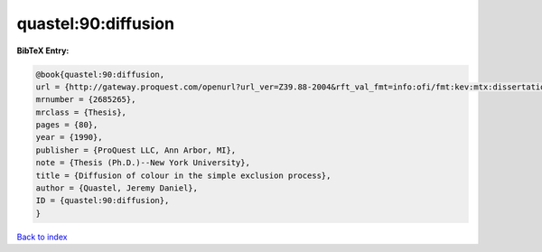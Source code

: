 quastel:90:diffusion
====================

.. :cite:t:`quastel:90:diffusion`

.. bibliography:: ../../All.bib

**BibTeX Entry:**

.. code-block:: bibtex

   @book{quastel:90:diffusion,
   url = {http://gateway.proquest.com/openurl?url_ver=Z39.88-2004&rft_val_fmt=info:ofi/fmt:kev:mtx:dissertation&res_dat=xri:pqdiss&rft_dat=xri:pqdiss:9102547},
   mrnumber = {2685265},
   mrclass = {Thesis},
   pages = {80},
   year = {1990},
   publisher = {ProQuest LLC, Ann Arbor, MI},
   note = {Thesis (Ph.D.)--New York University},
   title = {Diffusion of colour in the simple exclusion process},
   author = {Quastel, Jeremy Daniel},
   ID = {quastel:90:diffusion},
   }

`Back to index <../index>`_
